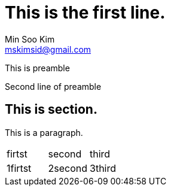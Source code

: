 = This is the first line.
Min Soo Kim <mskimsid@gmail.com>

This is preamble

Second line of preamble

## This is section.

This is a paragraph.

|===

|firtst |second |third

|1firtst |2second |3third

|===